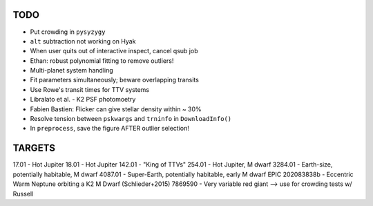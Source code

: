 TODO
----

- Put crowding in ``pysyzygy``
- ``alt`` subtraction not working on Hyak
- When user quits out of interactive inspect, cancel qsub job
- Ethan: robust polynomial fitting to remove outliers!
- Multi-planet system handling
- Fit parameters simultaneously; beware overlapping transits
- Use Rowe's transit times for TTV systems
- Libralato et al. - K2 PSF photomoetry
- Fabien Bastien: Flicker can give stellar density within ~ 30%
- Resolve tension between ``pskwargs`` and ``trninfo`` in ``DownloadInfo()``
- In ``preprocess``, save the figure AFTER outlier selection!

TARGETS
-------

17.01 - Hot Jupiter
18.01 - Hot Jupiter
142.01 - "King of TTVs"
254.01 - Hot Jupiter, M dwarf
3284.01 - Earth-size, potentially habitable, M dwarf
4087.01 - Super-Earth, potentially habitable, early M dwarf
EPIC 202083838b - Eccentric Warm Neptune orbiting a K2 M Dwarf (Schlieder+2015)
7869590 - Very variable red giant --> use for crowding tests w/ Russell